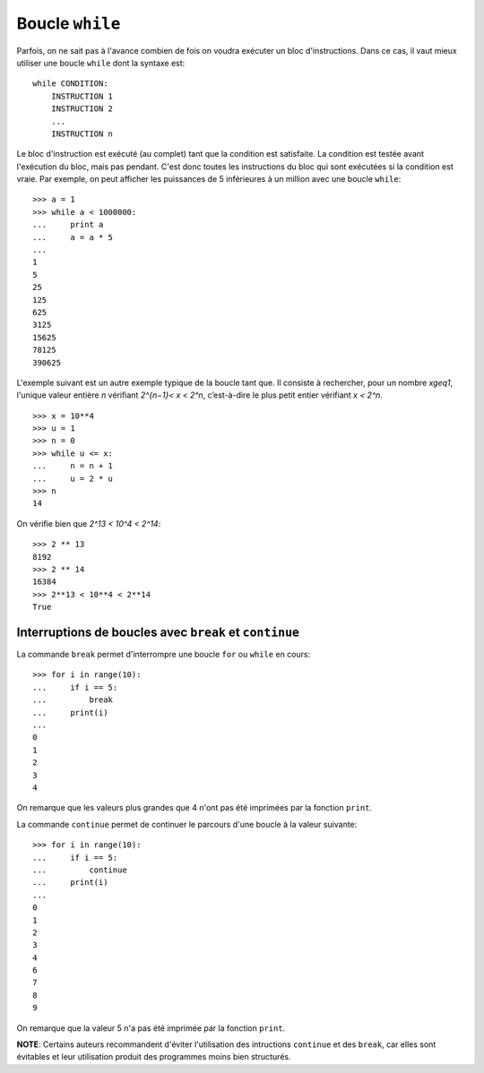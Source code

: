 
Boucle ``while``
================

Parfois, on ne sait pas à l'avance combien de fois on voudra exécuter un bloc
d'instructions. Dans ce cas, il vaut mieux utiliser une boucle ``while`` dont
la syntaxe est::

    while CONDITION:
        INSTRUCTION 1
        INSTRUCTION 2
        ...
        INSTRUCTION n

Le bloc d'instruction est exécuté (au complet) tant que la condition est
satisfaite. La condition est testée avant l'exécution du bloc, mais pas
pendant. C'est donc toutes les instructions du bloc qui sont exécutées si la
condition est vraie.  Par exemple, on peut afficher les puissances de 5
inférieures à un million avec une boucle ``while``::

    >>> a = 1
    >>> while a < 1000000:
    ...     print a
    ...     a = a * 5
    ... 
    1
    5
    25
    125
    625
    3125
    15625
    78125
    390625

L'exemple suivant est un autre exemple typique de la boucle tant que. Il
consiste à rechercher, pour un nombre `x\geq1`, l'unique valeur entière `n`
vérifiant `2^{n−1}< x < 2^n`, c’est-à-dire le plus petit entier vérifiant
`x < 2^n`.

::

    >>> x = 10**4
    >>> u = 1
    >>> n = 0
    >>> while u <= x:
    ...     n = n + 1
    ...     u = 2 * u
    >>> n
    14

On vérifie bien que `2^13 < 10^4 < 2^14`::

    >>> 2 ** 13
    8192
    >>> 2 ** 14
    16384
    >>> 2**13 < 10**4 < 2**14
    True

Interruptions de boucles avec ``break`` et ``continue`` 
-------------------------------------------------------

La commande ``break`` permet d'interrompre une boucle ``for`` ou ``while`` en
cours::

    >>> for i in range(10):
    ...     if i == 5:
    ...         break
    ...     print(i)
    ...
    0
    1
    2
    3
    4

On remarque que les valeurs plus grandes que 4 n'ont pas été imprimées par la
fonction ``print``.

La commande ``continue`` permet de continuer le parcours d'une boucle à la
valeur suivante::

    >>> for i in range(10):
    ...     if i == 5:
    ...         continue
    ...     print(i)
    ...
    0
    1
    2
    3
    4
    6
    7
    8
    9

On remarque que la valeur 5 n'a pas été imprimée par la fonction ``print``.

**NOTE**: Certains auteurs recommandent d'éviter l'utilisation des intructions
``continue`` et des ``break``, car elles sont évitables et leur utilisation
produit des programmes moins bien structurés.

